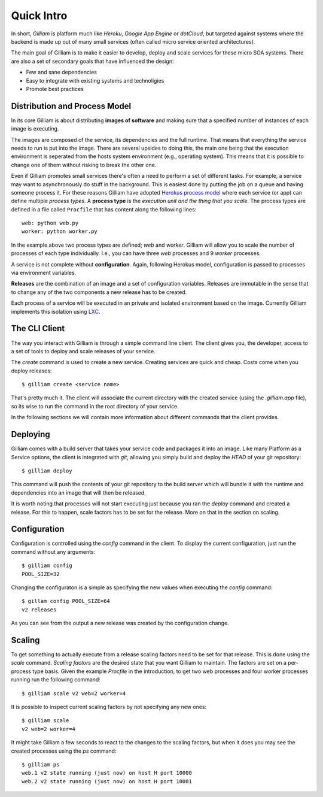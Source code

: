 ===========
Quick Intro
===========

In short, *Gilliam* is platform much like *Heroku*, *Google App
Engine* or *dotCloud*, but targeted against systems where the backend
is made up out of many small services (often called micro service
oriented architectures).

The main goal of Gilliam is to make it easier to develop, deploy and
scale services for these micro SOA systems. There are also a set of
secondary goals that have influenced the design:

- Few and sane dependencies
- Easy to integrate with existing systems and technoligies
- Promote best practices


Distribution and Process Model
------------------------------

In its core Gilliam is about distributing **images of software** and
making sure that a specified number of instances of each image is
executing.

The images are composed of the service, its dependencies and the full
runtime. That means that everything the service needs to run is put
into the image. There are several upsides to doing this, the main one
being that the execution environment is seperated from the hosts
system environment (e.g., operating system). This means that it is
possible to change one of them without risking to break the other one.

Even if Gilliam promotes small services there's often a need to
perform a set of different tasks.  For example, a service may want to
asynchronously do stuff in the background.  This is easiest done by
putting the job on a queue and having someone process it.  For these
reasons Gilliam have adopted `Herokus process model
<https://devcenter.heroku.com/articles/procfile>`_ where each service
(or app) can define multiple *process types*.  A **process type** is
the *execution unit and the thing that you scale*.  The process types
are defined in a file called ``Procfile`` that has content along the
following lines::

    web: python web.py
    worker: python worker.py

In the example above two process types are defined; *web* and
*worker*.  Gilliam will allow you to scale the number of processes of
each type individually.  I.e., you can have three *web* processes and
9 *worker* processes.

A service is not complete without **configuration**. Again, following
Herokus model, configuration is passed to processes via environment
variables.

**Releases** are the combination of an image and a set of
configuration variables.  Releases are immutable in the sense that to
change any of the two components a new release has to be created.

Each process of a service will be executed in an private and isolated
environment based on the image.  Currently Gilliam implements this
isolation using `LXC <http://lxc.sourceforge.net/>`_.  

The CLI Client
--------------

The way you interact with Gilliam is through a simple command line
client.  The client gives you, the developer, access to a set of tools
to deploy and scale releases of your service.

The `create` command is used to create a new service.  Creating services
are quick and cheap.  Costs come when you deploy releases::

    $ gilliam create <service name>

That's pretty much it.  The client will associate the current
directory with the created service (using the `.gilliam.app` file), so
its wise to run the command in the root directory of your service.

In the following sections we will contain more information about
different commands that the client provides.

Deploying
---------

Gilliam comes with a build server that takes your service code and
packages it into an image. Like many Platform as a Service options,
the client is integrated with *git*, allowing you simply build and
deploy the *HEAD* of your git repository::

    $ gilliam deploy

This command will push the contents of your git repository to the
build server which will bundle it with the runtime and dependencies
into an image that will then be released.

It is worth noting that processes will not start executing just
because you ran the `deploy` command and created a release. For this
to happen, scale factors has to be set for the release. More on that
in the section on scaling.

Configuration
-------------

Configuration is controlled using the `config` command in the client.
To display the current configuration, just run the command without
any arguments::

    $ gilliam config
    POOL_SIZE=32

Changing the configuraton is a simple as specifying the new values 
when executing the `config` command::

    $ gillam config POOL_SIZE=64
    v2 releases

As you can see from the output a new release was created by the
configuration change.

Scaling
-------

To get something to actually execute from a release scaling factors
need to be set for that release.  This is done using the `scale`
command. *Scaling factors* are the desired state that you want
Gilliam to maintain.  The factors are set on a per-process type
basis.  Given the example *Procfile* in the introduction, to get
two web processes and four worker processes running run the
following command::

    $ gilliam scale v2 web=2 worker=4

It is possible to inspect current scaling factors by not specifying
any new ones::

    $ gilliam scale
    v2 web=2 worker=4

It might take Gilliam a few seconds to react to the changes to the
scaling factors, but when it does you may see the created processes
using the `ps` command::

    $ gilliam ps
    web.1 v2 state running (just now) on host H port 10000
    web.2 v2 state running (just now) on host H port 10001

